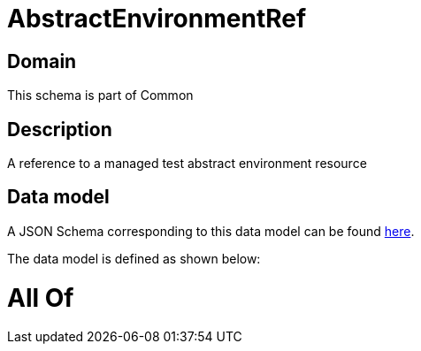 = AbstractEnvironmentRef

[#domain]
== Domain

This schema is part of Common

[#description]
== Description

A reference to a managed test abstract environment resource


[#data_model]
== Data model

A JSON Schema corresponding to this data model can be found https://tmforum.org[here].

The data model is defined as shown below:


= All Of 
